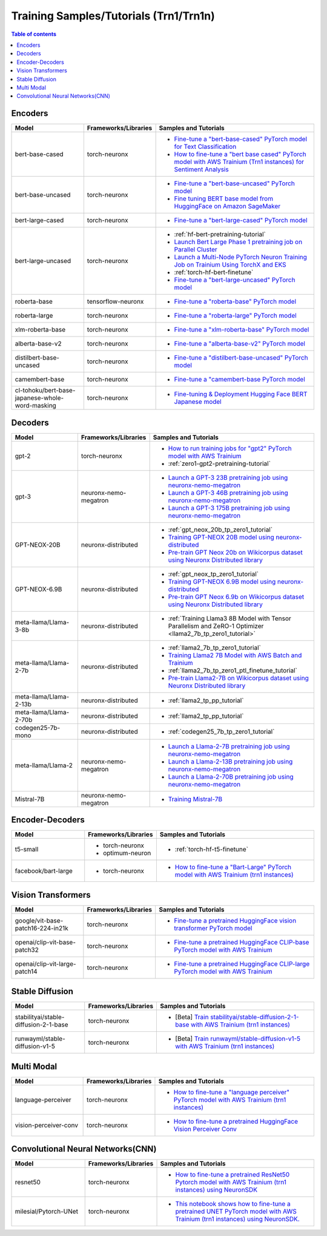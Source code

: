 .. _model_samples_training_trn1:

Training Samples/Tutorials (Trn1/Trn1n)
=======================================

.. contents:: Table of contents
   :local:
   :depth: 1


.. _encoder_model_samples_training_trn1:
 
Encoders 
--------


.. list-table::
   :widths: 20 15 45 
   :header-rows: 1
   :align: left
   :class: table-smaller-font-size

   * - Model
     - Frameworks/Libraries
     - Samples and Tutorials

   * - bert-base-cased
     - torch-neuronx
     - * `Fine-tune a "bert-base-cased" PyTorch model for Text Classification  <https://github.com/aws-neuron/aws-neuron-samples/blob/master/torch-neuronx/training/hf_text_classification/BertBaseCased.ipynb>`_
       * `How to fine-tune a "bert base cased" PyTorch model with AWS Trainium (Trn1 instances) for Sentiment Analysis <https://github.com/aws-neuron/aws-neuron-samples/blob/master/torch-neuronx/training/hf_sentiment_analysis/01-hf-single-neuron.ipynb>`_
    
   * - bert-base-uncased
     - torch-neuronx
     - * `Fine-tune a "bert-base-uncased" PyTorch model <https://github.com/aws-neuron/aws-neuron-samples/blob/master/torch-neuronx/training/hf_text_classification/BertBaseUncased.ipynb>`_
       * `Fine tuning BERT base model from HuggingFace on Amazon SageMaker <https://github.com/aws-neuron/aws-neuron-sagemaker-samples/blob/master/training/trn1-bert-fine-tuning-on-sagemaker/bert-base-uncased-amazon-polarity.ipynb>`_
   
   * - bert-large-cased
     - torch-neuronx
     - * `Fine-tune a "bert-large-cased" PyTorch model  <https://github.com/aws-neuron/aws-neuron-samples/blob/master/torch-neuronx/training/hf_text_classification/BertLargeCased.ipynb>`_
    
   * - bert-large-uncased
     - torch-neuronx
     - * :ref:`hf-bert-pretraining-tutorial`
       * `Launch Bert Large Phase 1 pretraining job on Parallel Cluster <https://github.com/aws-neuron/aws-neuron-parallelcluster-samples/blob/master/examples/jobs/dp-bert-launch-job.md>`_
       * `Launch a Multi-Node PyTorch Neuron Training Job on Trainium Using TorchX and EKS <https://github.com/aws-neuron/aws-neuron-eks-samples/tree/master/dp_bert_hf_pretrain#tutorial-launch-a-multi-node-pytorch-neuron-training-job-on-trainium-using-torchx-and-eks>`_
       * :ref:`torch-hf-bert-finetune`
       * `Fine-tune a "bert-large-uncased" PyTorch model <https://github.com/aws-neuron/aws-neuron-samples/blob/master/torch-neuronx/training/hf_text_classification/BertLargeCased.ipynb>`_
       

   * - roberta-base
     - tensorflow-neuronx
     - * `Fine-tune a "roberta-base" PyTorch model <https://github.com/aws-neuron/aws-neuron-samples/blob/master/torch-neuronx/training/hf_text_classification/RobertaBase.ipynb>`_


   * - roberta-large
     - torch-neuronx
     - * `Fine-tune a "roberta-large" PyTorch model <https://github.com/aws-neuron/aws-neuron-samples/blob/master/torch-neuronx/training/hf_text_classification/RobertaLarge.ipynb>`_

  
   * - xlm-roberta-base
     - torch-neuronx
     - * `Fine-tune a "xlm-roberta-base" PyTorch model <https://github.com/aws-neuron/aws-neuron-samples/blob/master/torch-neuronx/training/hf_text_classification/XlmRobertaBase.ipynb>`_


   * - alberta-base-v2
     - torch-neuronx
     - * `Fine-tune a "alberta-base-v2" PyTorch model <https://github.com/aws-neuron/aws-neuron-samples/blob/master/torch-neuronx/training/hf_text_classification/AlbertBase.ipynb>`_


   * - distilbert-base-uncased
     - torch-neuronx
     - * `Fine-tune a "distilbert-base-uncased" PyTorch model <https://github.com/aws-neuron/aws-neuron-samples/blob/master/torch-neuronx/training/hf_text_classification/DistilbertBaseUncased.ipynb>`_


   * - camembert-base
     - torch-neuronx
     - * `Fine-tune a "camembert-base PyTorch model <https://github.com/aws-neuron/aws-neuron-samples/blob/master/torch-neuronx/training/hf_text_classification/CamembertBase.ipynb>`_

   * - cl-tohoku/bert-base-japanese-whole-word-masking
     - torch-neuronx
     - * `Fine-tuning & Deployment Hugging Face BERT Japanese model	<https://github.com/aws-neuron/aws-neuron-samples/blob/master/torch-neuronx/training/hf_bert_jp/bert-jp-tutorial.ipynb>`_




.. _decoder_model_samples_training_trn1:


Decoders
--------

.. list-table::
   :widths: 20 15 45 
   :header-rows: 1
   :align: left
   :class: table-smaller-font-size

   * - Model
     - Frameworks/Libraries
     - Samples and Tutorials

   * - gpt-2
     - torch-neuronx
     - * `How to run training jobs for "gpt2" PyTorch model with AWS Trainium <https://github.com/aws-neuron/aws-neuron-samples/blob/master/torch-neuronx/training/hf_language_modeling/gpt2/gpt2.ipynb>`_
       * :ref:`zero1-gpt2-pretraining-tutorial`
   
   
   * - gpt-3
     - neuronx-nemo-megatron
     - * `Launch a GPT-3 23B pretraining job using neuronx-nemo-megatron <https://github.com/aws-neuron/aws-neuron-parallelcluster-samples/blob/master/examples/jobs/neuronx-nemo-megatron-gpt-job.md>`_
       * `Launch a GPT-3 46B pretraining job using neuronx-nemo-megatron <https://github.com/aws-neuron/aws-neuron-parallelcluster-samples/blob/master/examples/jobs/neuronx-nemo-megatron-gpt-job.md>`_
       * `Launch a GPT-3 175B pretraining job using neuronx-nemo-megatron <https://github.com/aws-neuron/aws-neuron-parallelcluster-samples/blob/master/examples/jobs/neuronx-nemo-megatron-gpt-job.md>`_


   * - GPT-NEOX-20B
     - neuronx-distributed
     - * :ref:`gpt_neox_20b_tp_zero1_tutorial`
       * `Training GPT-NEOX 20B model using neuronx-distributed	 <https://github.com/aws-neuron/aws-neuron-samples/tree/master/torch-neuronx/training/tp_dp_gpt_neox_hf_pretrain/tp_dp_gpt_neox_20b_hf_pretrain>`_
       * `Pre-train GPT Neox 20b on Wikicorpus dataset using Neuronx Distributed library <https://github.com/aws-samples/amazon-eks-machine-learning-with-terraform-and-kubeflow/blob/master/examples/neuronx-distributed/gpt_neox_20b/README.md>`_

   
   * - GPT-NEOX-6.9B
     - neuronx-distributed
     - * :ref:`gpt_neox_tp_zero1_tutorial`
       * `Training GPT-NEOX 6.9B model using neuronx-distributed		 <https://github.com/aws-neuron/aws-neuron-samples/tree/master/torch-neuronx/training/tp_dp_gpt_neox_hf_pretrain/tp_dp_gpt_neox_6.9b_hf_pretrain>`_
       * `Pre-train GPT Neox 6.9b on Wikicorpus dataset using Neuronx Distributed library <https://github.com/aws-samples/amazon-eks-machine-learning-with-terraform-and-kubeflow/blob/master/examples/neuronx-distributed/gpt_neox_6.9b/README.md#pre-train-gpt-neox-69b-on-wikicorpus-dataset-using-neuronx-distributed-library>`_

   * - meta-llama/Llama-3-8b
     - neuronx-distributed
     - * :ref:`Training Llama3 8B Model with Tensor Parallelism and ZeRO-1 Optimizer <llama2_7b_tp_zero1_tutorial>`
            
   * - meta-llama/Llama-2-7b
     - neuronx-distributed
     - * :ref:`llama2_7b_tp_zero1_tutorial`
       * `Training Llama2 7B Model with AWS Batch and Trainium <https://github.com/aws-neuron/aws-neuron-samples/blob/master/torch-neuronx/training/aws-batch/llama2/README.md>`_
       * :ref:`llama2_7b_tp_zero1_ptl_finetune_tutorial`
       * `Pre-train Llama2-7B on Wikicorpus dataset using Neuronx Distributed library <https://github.com/aws-samples/amazon-eks-machine-learning-with-terraform-and-kubeflow/blob/master/examples/neuronx-distributed/llama2_7b/README.md>`_

   * - meta-llama/Llama-2-13b
     - neuronx-distributed
     - * :ref:`llama2_tp_pp_tutorial`

   * - meta-llama/Llama-2-70b
     - neuronx-distributed
     - * :ref:`llama2_tp_pp_tutorial`

   * - codegen25-7b-mono
     - neuronx-distributed
     - * :ref:`codegen25_7b_tp_zero1_tutorial`

   * - meta-llama/Llama-2
     - neuronx-nemo-megatron
     - * `Launch a Llama-2-7B pretraining job using neuronx-nemo-megatron <https://github.com/aws-neuron/aws-neuron-parallelcluster-samples/blob/master/examples/jobs/neuronx-nemo-megatron-llamav2-job.md>`_
       * `Launch a Llama-2-13B pretraining job using neuronx-nemo-megatron <https://github.com/aws-neuron/aws-neuron-parallelcluster-samples/blob/master/examples/jobs/neuronx-nemo-megatron-llamav2-job.md>`_
       * `Launch a Llama-2-70B pretraining job using neuronx-nemo-megatron <https://github.com/aws-neuron/aws-neuron-parallelcluster-samples/blob/master/examples/jobs/neuronx-nemo-megatron-llamav2-job.md>`_

   * - Mistral-7B
     - neuronx-nemo-megatron
     - * `Training Mistral-7B <https://github.com/aws-neuron/neuronx-nemo-megatron/blob/main/nemo/examples/nlp/language_modeling/test_mistral.sh>`_

.. _encoder_decoder_model_samples_training_trn1:

Encoder-Decoders  
----------------


.. list-table::
   :widths: 20 15 45 
   :header-rows: 1
   :align: left
   :class: table-smaller-font-size

   * - Model
     - Frameworks/Libraries
     - Samples and Tutorials

   * - t5-small
     - * torch-neuronx
       * optimum-neuron
     - * :ref:`torch-hf-t5-finetune`

   * - facebook/bart-large
     - * torch-neuronx
     - * `How to fine-tune a "Bart-Large" PyTorch model with AWS Trainium (trn1 instances) <https://github.com/aws-neuron/aws-neuron-samples/tree/master/torch-neuronx/training/hf_summarization/BartLarge.ipynb>`_


.. _vision_transformer_model_samples_training_trn1:

Vision Transformers  
-------------------

.. list-table::
   :widths: 20 15 45 
   :header-rows: 1
   :align: left
   :class: table-smaller-font-size
   
   * - Model
     - Frameworks/Libraries
     - Samples and Tutorials

   * - google/vit-base-patch16-224-in21k
     - torch-neuronx
     - * `Fine-tune a pretrained HuggingFace vision transformer PyTorch model  <https://github.com/aws-neuron/aws-neuron-samples/blob/master/torch-neuronx/training/hf_image_classification/vit.ipynb>`_

    
   * - openai/clip-vit-base-patch32
     - torch-neuronx
     - * `Fine-tune a pretrained HuggingFace CLIP-base PyTorch model with AWS Trainium  <https://github.com/aws-neuron/aws-neuron-samples/blob/master/torch-neuronx/training/hf_contrastive_image_text/CLIPBase.ipynb>`_


   * - openai/clip-vit-large-patch14
     - torch-neuronx
     - * `Fine-tune a pretrained HuggingFace CLIP-large PyTorch model with AWS Trainium <https://github.com/aws-neuron/aws-neuron-samples/blob/master/torch-neuronx/training/hf_contrastive_image_text/CLIPLarge.ipynb>`_



.. _sd_model_samples_training_trn1:

Stable Diffusion
----------------

.. list-table::
   :widths: 20 15 45 
   :header-rows: 1
   :align: left
   :class: table-smaller-font-size


   * - Model
     - Frameworks/Libraries
     - Samples and Tutorials
       

   * - stabilityai/stable-diffusion-2-1-base
     - torch-neuronx
     - * [Beta] `Train stabilityai/stable-diffusion-2-1-base with AWS Trainium (trn1 instances) <https://github.com/aws-neuron/aws-neuron-samples/tree/master/torch-neuronx/training/stable_diffusion/>`_


   * - runwayml/stable-diffusion-v1-5
     - torch-neuronx
     - * [Beta] `Train runwayml/stable-diffusion-v1-5 with AWS Trainium (trn1 instances) <https://github.com/aws-neuron/aws-neuron-samples/tree/master/torch-neuronx/training/stable_diffusion/>`_
  


.. _multi_modal_model_samples_training_trn1:

Multi Modal
-----------

.. list-table::
   :widths: 20 15 45 
   :header-rows: 1
   :align: left
   :class: table-smaller-font-size


   * - Model
     - Frameworks/Libraries
     - Samples and Tutorials
       

   * - language-perceiver
     - torch-neuronx
     - * `How to fine-tune a "language perceiver" PyTorch model with AWS Trainium (trn1 instances) <https://github.com/aws-neuron/aws-neuron-samples/blob/master/torch-neuronx/training/hf_text_classification/LanguagePerceiver.ipynb>`_


   * - vision-perceiver-conv
     - torch-neuronx
     - * `How to fine-tune a pretrained HuggingFace Vision Perceiver Conv <https://github.com/aws-neuron/aws-neuron-samples/blob/master/torch-neuronx/training/hf_image_classification/VisionPerceiverConv.ipynb>`_



.. _cnn_model_samples_training_trn1:

Convolutional Neural Networks(CNN)
----------------------------------

.. list-table::
   :widths: 20 15 45 
   :header-rows: 1
   :align: left
   :class: table-smaller-font-size
   
   * - Model
     - Frameworks/Libraries
     - Samples and Tutorials

   * - resnet50
     - torch-neuronx
     - * `How to fine-tune a pretrained ResNet50 Pytorch model with AWS Trainium (trn1 instances) using NeuronSDK <https://github.com/aws-neuron/aws-neuron-samples/tree/master/torch-neuronx/training/resnet50>`_

   * - milesial/Pytorch-UNet
     - torch-neuronx
     - * `This notebook shows how to fine-tune a pretrained UNET PyTorch model with AWS Trainium (trn1 instances) using NeuronSDK. <https://github.com/aws-neuron/aws-neuron-samples/tree/master/torch-neuronx/training/unet_image_segmentation>`_


